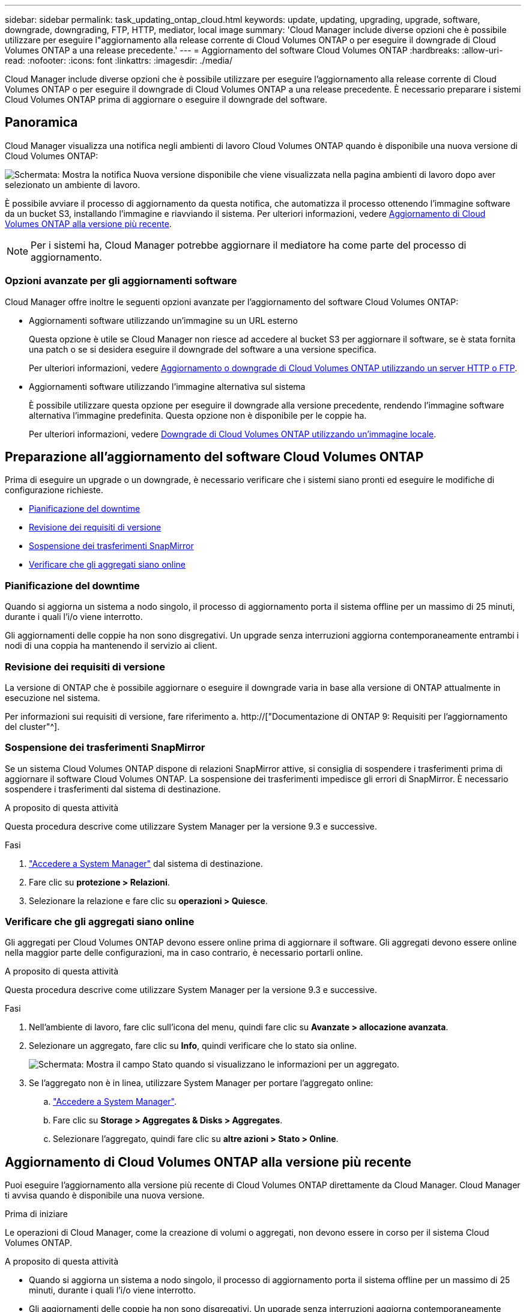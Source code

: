 ---
sidebar: sidebar 
permalink: task_updating_ontap_cloud.html 
keywords: update, updating, upgrading, upgrade, software, downgrade, downgrading, FTP, HTTP, mediator, local image 
summary: 'Cloud Manager include diverse opzioni che è possibile utilizzare per eseguire l"aggiornamento alla release corrente di Cloud Volumes ONTAP o per eseguire il downgrade di Cloud Volumes ONTAP a una release precedente.' 
---
= Aggiornamento del software Cloud Volumes ONTAP
:hardbreaks:
:allow-uri-read: 
:nofooter: 
:icons: font
:linkattrs: 
:imagesdir: ./media/


[role="lead"]
Cloud Manager include diverse opzioni che è possibile utilizzare per eseguire l'aggiornamento alla release corrente di Cloud Volumes ONTAP o per eseguire il downgrade di Cloud Volumes ONTAP a una release precedente. È necessario preparare i sistemi Cloud Volumes ONTAP prima di aggiornare o eseguire il downgrade del software.



== Panoramica

Cloud Manager visualizza una notifica negli ambienti di lavoro Cloud Volumes ONTAP quando è disponibile una nuova versione di Cloud Volumes ONTAP:

image:screenshot_cot_upgrade.gif["Schermata: Mostra la notifica Nuova versione disponibile che viene visualizzata nella pagina ambienti di lavoro dopo aver selezionato un ambiente di lavoro."]

È possibile avviare il processo di aggiornamento da questa notifica, che automatizza il processo ottenendo l'immagine software da un bucket S3, installando l'immagine e riavviando il sistema. Per ulteriori informazioni, vedere <<Aggiornamento di Cloud Volumes ONTAP alla versione più recente>>.


NOTE: Per i sistemi ha, Cloud Manager potrebbe aggiornare il mediatore ha come parte del processo di aggiornamento.



=== Opzioni avanzate per gli aggiornamenti software

Cloud Manager offre inoltre le seguenti opzioni avanzate per l'aggiornamento del software Cloud Volumes ONTAP:

* Aggiornamenti software utilizzando un'immagine su un URL esterno
+
Questa opzione è utile se Cloud Manager non riesce ad accedere al bucket S3 per aggiornare il software, se è stata fornita una patch o se si desidera eseguire il downgrade del software a una versione specifica.

+
Per ulteriori informazioni, vedere <<Aggiornamento o downgrade di Cloud Volumes ONTAP utilizzando un server HTTP o FTP>>.

* Aggiornamenti software utilizzando l'immagine alternativa sul sistema
+
È possibile utilizzare questa opzione per eseguire il downgrade alla versione precedente, rendendo l'immagine software alternativa l'immagine predefinita. Questa opzione non è disponibile per le coppie ha.

+
Per ulteriori informazioni, vedere <<Downgrade di Cloud Volumes ONTAP utilizzando un'immagine locale>>.





== Preparazione all'aggiornamento del software Cloud Volumes ONTAP

Prima di eseguire un upgrade o un downgrade, è necessario verificare che i sistemi siano pronti ed eseguire le modifiche di configurazione richieste.

* <<Pianificazione del downtime>>
* <<Revisione dei requisiti di versione>>
* <<Sospensione dei trasferimenti SnapMirror>>
* <<Verificare che gli aggregati siano online>>




=== Pianificazione del downtime

Quando si aggiorna un sistema a nodo singolo, il processo di aggiornamento porta il sistema offline per un massimo di 25 minuti, durante i quali l'i/o viene interrotto.

Gli aggiornamenti delle coppie ha non sono disgregativi. Un upgrade senza interruzioni aggiorna contemporaneamente entrambi i nodi di una coppia ha mantenendo il servizio ai client.



=== Revisione dei requisiti di versione

La versione di ONTAP che è possibile aggiornare o eseguire il downgrade varia in base alla versione di ONTAP attualmente in esecuzione nel sistema.

Per informazioni sui requisiti di versione, fare riferimento a. http://["Documentazione di ONTAP 9: Requisiti per l'aggiornamento del cluster"^].



=== Sospensione dei trasferimenti SnapMirror

Se un sistema Cloud Volumes ONTAP dispone di relazioni SnapMirror attive, si consiglia di sospendere i trasferimenti prima di aggiornare il software Cloud Volumes ONTAP. La sospensione dei trasferimenti impedisce gli errori di SnapMirror. È necessario sospendere i trasferimenti dal sistema di destinazione.

.A proposito di questa attività
Questa procedura descrive come utilizzare System Manager per la versione 9.3 e successive.

.Fasi
. link:task_connecting_to_otc.html["Accedere a System Manager"] dal sistema di destinazione.
. Fare clic su *protezione > Relazioni*.
. Selezionare la relazione e fare clic su *operazioni > Quiesce*.




=== Verificare che gli aggregati siano online

Gli aggregati per Cloud Volumes ONTAP devono essere online prima di aggiornare il software. Gli aggregati devono essere online nella maggior parte delle configurazioni, ma in caso contrario, è necessario portarli online.

.A proposito di questa attività
Questa procedura descrive come utilizzare System Manager per la versione 9.3 e successive.

.Fasi
. Nell'ambiente di lavoro, fare clic sull'icona del menu, quindi fare clic su *Avanzate > allocazione avanzata*.
. Selezionare un aggregato, fare clic su *Info*, quindi verificare che lo stato sia online.
+
image:screenshot_aggr_state.gif["Schermata: Mostra il campo Stato quando si visualizzano le informazioni per un aggregato."]

. Se l'aggregato non è in linea, utilizzare System Manager per portare l'aggregato online:
+
.. link:task_connecting_to_otc.html["Accedere a System Manager"].
.. Fare clic su *Storage > Aggregates & Disks > Aggregates*.
.. Selezionare l'aggregato, quindi fare clic su *altre azioni > Stato > Online*.






== Aggiornamento di Cloud Volumes ONTAP alla versione più recente

Puoi eseguire l'aggiornamento alla versione più recente di Cloud Volumes ONTAP direttamente da Cloud Manager. Cloud Manager ti avvisa quando è disponibile una nuova versione.

.Prima di iniziare
Le operazioni di Cloud Manager, come la creazione di volumi o aggregati, non devono essere in corso per il sistema Cloud Volumes ONTAP.

.A proposito di questa attività
* Quando si aggiorna un sistema a nodo singolo, il processo di aggiornamento porta il sistema offline per un massimo di 25 minuti, durante i quali l'i/o viene interrotto.
* Gli aggiornamenti delle coppie ha non sono disgregativi. Un upgrade senza interruzioni aggiorna contemporaneamente entrambi i nodi di una coppia ha mantenendo il servizio ai client.


.Fasi
. Fare clic su *ambienti di lavoro*.
. Selezionare un ambiente di lavoro.
+
Se è disponibile una nuova versione, nel riquadro di destra viene visualizzata una notifica:

+
image:screenshot_cot_upgrade.gif["Schermata: Mostra la notifica Nuova versione disponibile che viene visualizzata nella pagina ambienti di lavoro dopo aver selezionato un ambiente di lavoro."]

. Se è disponibile una nuova versione, fare clic su *Upgrade* (Aggiorna).
. Nella pagina Release Information (informazioni sulla release), fare clic sul collegamento per leggere le Note sulla release per la versione specificata, quindi selezionare la casella di controllo *ho letto...*.
. Nella pagina del Contratto di licenza con l'utente finale (EULA), leggere il Contratto e selezionare *i Read and Approve the EULA* (Leggi e approva il Contratto di licenza con l'utente finale).
. Nella pagina Review and Approve (esamina e approva), leggere le note importanti, selezionare *i cape...*, quindi fare clic su *Go*.


.Risultato
Cloud Manager avvia l'aggiornamento del software. Una volta completato l'aggiornamento del software, è possibile eseguire azioni sull'ambiente di lavoro.

.Al termine
Se sono state sospese le trasferte SnapMirror, utilizzare System Manager per riprendere le trasferte.



== Aggiornamento o downgrade di Cloud Volumes ONTAP utilizzando un server HTTP o FTP

È possibile posizionare l'immagine del software Cloud Volumes ONTAP su un server HTTP o FTP e avviare l'aggiornamento software da Cloud Manager. È possibile utilizzare questa opzione se Cloud Manager non riesce ad accedere al bucket S3 per aggiornare il software o se si desidera eseguire il downgrade del software.

.A proposito di questa attività
* Quando si aggiorna un sistema a nodo singolo, il processo di aggiornamento porta il sistema offline per un massimo di 25 minuti, durante i quali l'i/o viene interrotto.
* Gli aggiornamenti delle coppie ha non sono disgregativi. Un upgrade senza interruzioni aggiorna contemporaneamente entrambi i nodi di una coppia ha mantenendo il servizio ai client.


.Fasi
. Configurare un server HTTP o FTP in grado di ospitare l'immagine del software Cloud Volumes ONTAP.
. Se si dispone di una connessione VPN al VPC, è possibile posizionare l'immagine del software Cloud Volumes ONTAP su un server HTTP o FTP nella propria rete. In caso contrario, è necessario posizionare il file su un server HTTP o FTP in AWS.
. Se si utilizza il proprio gruppo di protezione per Cloud Volumes ONTAP, assicurarsi che le regole in uscita consentano connessioni HTTP o FTP in modo che Cloud Volumes ONTAP possa accedere all'immagine software.
+

NOTE: Per impostazione predefinita, il gruppo di protezione Cloud Volumes ONTAP predefinito consente le connessioni HTTP e FTP in uscita.

. Ottenere l'immagine software da https://["Il sito di supporto NetApp"^].
. Copiare l'immagine del software nella directory del server HTTP o FTP da cui verrà servito il file.
. Dall'ambiente di lavoro in Cloud Manager, fare clic sull'icona del menu, quindi fare clic su *Avanzate > Aggiorna Cloud Volumes ONTAP*.
. Nella pagina di aggiornamento del software, scegliere *selezionare un'immagine disponibile da un URL*, immettere l'URL, quindi fare clic su *Cambia immagine*.
. Fare clic su *Procedi* per confermare.


.Risultato
Cloud Manager avvia l'aggiornamento software. Una volta completato l'aggiornamento del software, è possibile eseguire azioni sull'ambiente di lavoro.

.Al termine
Se sono state sospese le trasferte SnapMirror, utilizzare System Manager per riprendere le trasferte.



== Downgrade di Cloud Volumes ONTAP utilizzando un'immagine locale

La transizione di Cloud Volumes ONTAP a una release precedente nella stessa famiglia di release (ad esempio, da 9.5 a 9.4) viene definita downgrade. È possibile eseguire il downgrade senza assistenza durante il downgrade di cluster nuovi o di test, ma è necessario contattare il supporto tecnico se si desidera eseguire il downgrade di un cluster di produzione.

Ogni sistema Cloud Volumes ONTAP può contenere due immagini software: L'immagine corrente in esecuzione e un'immagine alternativa che è possibile avviare. Cloud Manager può modificare l'immagine alternativa in modo che sia l'immagine predefinita. È possibile utilizzare questa opzione per eseguire il downgrade alla versione precedente di Cloud Volumes ONTAP, in caso di problemi con l'immagine corrente.

.A proposito di questa attività
Questo processo di downgrade è disponibile solo per sistemi Cloud Volumes ONTAP singoli. Non è disponibile per le coppie ha. Il processo richiede che il sistema Cloud Volumes ONTAP non sia in linea per un massimo di 25 minuti.

.Fasi
. Dall'ambiente di lavoro, fare clic sull'icona del menu, quindi fare clic su *Avanzate > Aggiorna Cloud Volumes ONTAP*.
. Nella pagina di aggiornamento del software, selezionare l'immagine alternativa, quindi fare clic su *Cambia immagine*.
. Fare clic su *Procedi* per confermare.


.Risultato
Cloud Manager avvia l'aggiornamento software. Una volta completato l'aggiornamento del software, è possibile eseguire azioni sull'ambiente di lavoro.

.Al termine
Se sono state sospese le trasferte SnapMirror, utilizzare System Manager per riprendere le trasferte.
